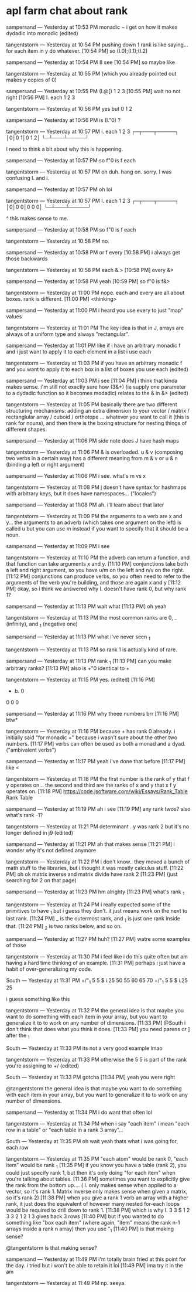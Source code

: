 * apl farm chat about rank
:PROPERTIES:
:TS:       <2022-07-16 12:20AM>
:ID:       j7baryb0qij0
:END:


sampersand — Yesterday at 10:53 PM
monadic ~ i get on how it makes dydadic into monadic (edited)

tangentstorm — Yesterday at 10:54 PM
pushing down 1 rank is like saying... for each item in y do whatever.
[10:54 PM]
so (I.0);(I.1);(I.2)

sampersand — Yesterday at 10:54 PM
8 see
[10:54 PM]
so maybe like

tangentstorm — Yesterday at 10:55 PM
(which you already pointed out makes y copies of 0)

sampersand — Yesterday at 10:55 PM
(I.@[) 1 2 3
[10:55 PM]
wait no not right
[10:56 PM]
I. each 1 2 3

tangentstorm — Yesterday at 10:56 PM
yes but 0 1 2

sampersand — Yesterday at 10:56 PM
is (I."0) ?

tangentstorm — Yesterday at 10:57 PM
   i. each 1 2 3
┌─┬───┬─────┐
│0│0 1│0 1 2│
└─┴───┴─────┘

I need to think a bit about why this is happening. 

sampersand — Yesterday at 10:57 PM
so f"0 is f each

tangentstorm — Yesterday at 10:57 PM
oh duh. hang on. sorry. I was confusing I. and i.

sampersand — Yesterday at 10:57 PM
oh lol

tangentstorm — Yesterday at 10:57 PM
   I. each 1 2 3
┌─┬───┬─────┐
│0│0 0│0 0 0│
└─┴───┴─────┘

^ this makes sense to me. 

sampersand — Yesterday at 10:58 PM
so f"0 is f each

tangentstorm — Yesterday at 10:58 PM
no.

sampersand — Yesterday at 10:58 PM
or f every
[10:58 PM]
i always get those backwards

tangentstorm — Yesterday at 10:58 PM
   each
&.>
[10:58 PM]
   every
&>

sampersand — Yesterday at 10:58 PM
yeah
[10:59 PM]
so f"0 is f&>

tangentstorm — Yesterday at 11:00 PM
nope.  each and every are all about boxes. rank is different.
[11:00 PM]
<thinking>

sampersand — Yesterday at 11:00 PM
i heard you use every to just "map" values

tangentstorm — Yesterday at 11:01 PM
The key idea is that in J, arrays are always of a uniform type and always "rectangular".

sampersand — Yesterday at 11:01 PM
like if i have an arbitrary monadic f and i just want to apply it to each element in a list i use each

tangentstorm — Yesterday at 11:03 PM
if you have an arbitrary monadic f and you want to apply it to each box in a list of boxes you use each (edited)

sampersand — Yesterday at 11:03 PM
i see
[11:04 PM]
i think that kinda makes sense. i'm still not exactly sure how (3&+) (ie supply one parameter to a dydadic function so it becomes modadic) relates to the & in &> (edited)

tangentstorm — Yesterday at 11:05 PM
basically there are two different structuring mechanisms:  adding an extra dimension to your vector / matrix / rectanglular array / cuboid / orthotope ... whatever you want to call it (this is rank for nouns), and then there is the boxing structure for nesting things of different shapes.

sampersand — Yesterday at 11:06 PM
side note does J have hash maps

tangentstorm — Yesterday at 11:06 PM
& is overloaded.    u & v   (composing two verbs in a certain way) has a different meaning from m & v  or u & n  (binding a left or right argument)

sampersand — Yesterday at 11:06 PM
i see. what's m vs x

tangentstorm — Yesterday at 11:08 PM
j doesn't have syntax for hashmaps with arbitrary keys, but it does have namespaces... ("locales")

sampersand — Yesterday at 11:08 PM
ah. i'll learn about that later

tangentstorm — Yesterday at 11:09 PM
the arguments to a verb are  x and y... the arguments to an adverb (which takes one argument on the left) is called  u but you can use m instead if you want to specify that it should be a noun.

sampersand — Yesterday at 11:09 PM
i see

tangentstorm — Yesterday at 11:10 PM
the adverb can return a function, and that function can take arguments x and y.
[11:10 PM]
conjunctions take both a left and right argument, so you have  u/m on the left and n/v on the right.
[11:12 PM]
conjunctions can produce verbs, so you often need to refer to the arguments of the verb you're building, and those are again x and y
[11:12 PM]
okay, so i think we answered why I. doesn't have rank 0, but why rank 1?

sampersand — Yesterday at 11:13 PM
wait what
[11:13 PM]
oh yeah

tangentstorm — Yesterday at 11:13 PM
the most common ranks are 0,  _ (infinity), and  _1 (negative one)

sampersand — Yesterday at 11:13 PM
what i've never seen _1

tangentstorm — Yesterday at 11:13 PM
so rank 1 is actually kind of rare.

sampersand — Yesterday at 11:13 PM
rank _1
[11:13 PM]
can you make arbitrary ranks?
[11:13 PM]
also is +"0 identical to +

tangentstorm — Yesterday at 11:15 PM
yes. (edited)
[11:16 PM]
   + b. 0
0 0 0

sampersand — Yesterday at 11:16 PM
why theee numbers brr
[11:16 PM]
btw*

tangentstorm — Yesterday at 11:16 PM
because + has rank 0 already. i initially said "for monadic +" because i wasn't sure about the other two numbers.
[11:17 PM]
verbs can often be used as both a monad and a dyad. ("ambivalent verbs")

sampersand — Yesterday at 11:17 PM
yeah i've done that before
[11:17 PM]
like <

tangentstorm — Yesterday at 11:18 PM
the first number is the rank of y that  f y operates on... the second and third are the ranks of x and y that x f y operates on.
[11:18 PM]
https://code.jsoftware.com/wiki/Essays/Rank_Table
Rank Table

sampersand — Yesterday at 11:19 PM
ah i see
[11:19 PM]
any rank twos? also what's rank -1?

tangentstorm — Yesterday at 11:21 PM
determinant . y was rank 2 but it's no longer defined in j9 (edited)

sampersand — Yesterday at 11:21 PM
ah that makes sense
[11:21 PM]
i wonder why it's not defined anymore

tangentstorm — Yesterday at 11:22 PM
i don't know.. they moved a bunch of math stuff to the libraries, but i thought it was mostly calculus stuff.
[11:22 PM]
oh ok matrix inverse and matrix divide have rank 2
[11:23 PM]
(just searching for 2 on that page)

sampersand — Yesterday at 11:23 PM
hm alrighty
[11:23 PM]
what's rank _1

tangentstorm — Yesterday at 11:24 PM
i really expected some of the primitives to have _1 but i guess they don't. it just means work on the next to last rank.
[11:24 PM]
_ is the outermost rank, and _1 is just one rank inside that.
[11:24 PM]
_2 is two ranks below, and so on.

sampersand — Yesterday at 11:27 PM
huh?
[11:27 PM]
watre some examples of those

tangentstorm — Yesterday at 11:30 PM
i feel like i do this quite often but am having a hard time thinking of an example. 
[11:31 PM]
perhaps i just have a habit of over-generalizing my code.

South — Yesterday at 11:31 PM
   +/"_1 5 5 $ i.25
50 55 60 65 70
   +/"_1 5 5 $ i.25
25

i guess something like this

tangentstorm — Yesterday at 11:32 PM
the general idea is that maybe you want to do something with each item in your array, but you want to generalize it to to work on any number of dimensions.
[11:33 PM]
@South i don't think that does what you think it does. 
[11:33 PM]
you need parens or ] after the _1

South — Yesterday at 11:33 PM
its not a very good example lmao

tangentstorm — Yesterday at 11:33 PM
otherwise the 5 5 is part of the rank you're assigning to +/ (edited)

South — Yesterday at 11:33 PM
gotcha
[11:34 PM]
yeah you were right

@tangentstorm
the general idea is that maybe you want to do something with each item in your array, but you want to generalize it to to work on any number of dimensions.

sampersand — Yesterday at 11:34 PM
i do want that often lol

tangentstorm — Yesterday at 11:34 PM
when i say "each item" i mean "each row in a table" or "each table in a rank 3 array"...

South — Yesterday at 11:35 PM
oh wait yeah thats what i was going for, each row

tangentstorm — Yesterday at 11:35 PM
"each atom" would be rank 0, "each item" would be rank _1
[11:35 PM]
if you know you have a table (rank 2), you could just specify rank 1, but then it's only doing "for each item" when you're talking about tables.
[11:36 PM]
sometimes you want to explicitly give the rank from the bottom up.... ( I. only makes sense when applied to a vector, so it's rank 1.   Matrix inverse only makes sense when given a matrix, so it's rank 2)
[11:38 PM]
when you give a rank 1 verb an array with a higher rank, it just does the equivalent of however many nested for-each loops would be required to drill down to rank 1.
[11:38 PM]
which is why I.  3 3 $   1 2 3     3 2 1    2 1 3  gives back 3 rows
[11:40 PM]
but if you wanted to do something like "box each item" (where again, "item" means the rank n-1 arrays inside a rank n array) then you use "_1
[11:40 PM]
is that making sense?

@tangentstorm
is that making sense?

sampersand — Yesterday at 11:49 PM
i'm totally brain fried at this point for the day. i tried but i won't be able to retain it lol
[11:49 PM]
ima try it in the am

tangentstorm — Yesterday at 11:49 PM
 np. seeya.




